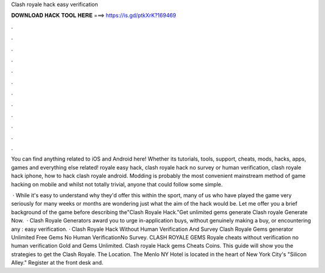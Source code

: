 Clash royale hack easy verification



𝐃𝐎𝐖𝐍𝐋𝐎𝐀𝐃 𝐇𝐀𝐂𝐊 𝐓𝐎𝐎𝐋 𝐇𝐄𝐑𝐄 ===> https://is.gd/ptkXrK?169469



.



.



.



.



.



.



.



.



.



.



.



.

You can find anything related to iOS and Android here! Whether its tutorials, tools, support, cheats, mods, hacks, apps, games and everything else related! royale easy hack, clash royale hack no survey or human verification, clash royale hack iphone, how to hack clash royale android. Modding is probably the most convenient mainstream method of game hacking on mobile and whilst not totally trivial, anyone that could follow some simple.

 · While it's easy to understand why they'd offer this within the sport, many of us who have played the game very seriously for many weeks or months are wondering just what the aim of the hack would be. Let me offer you a brief background of the game before describing the"Clash Royale Hack."Get unlimited gems generate Clash royale Generate Now.  · Clash Royale Generators award you to urge in-application buys, without genuinely making a buy, or encountering any : easy verification. · Clash Royale Hack Without Human Verification And Survey Clash Royale Gems generator Unlimited Free Gems No Human VerificationNo Survey. CLASH ROYALE GEMS  Royale cheats without verification no human verification Gold and Gems Unlimited. Clash royale Hack gems Cheats Coins. This guide will show you the strategies to get the Clash Royale. The Location. The Menlo NY Hotel is located in the heart of New York City's "Silicon Alley." Register at the front desk and.
